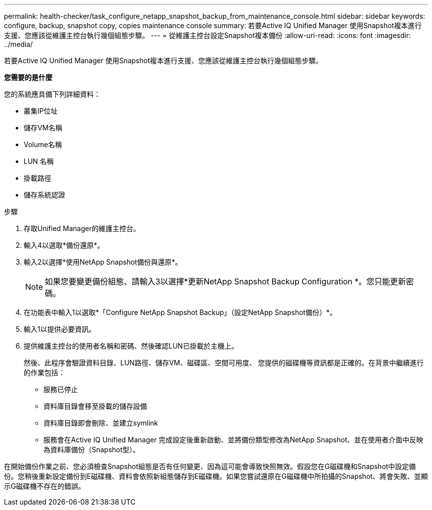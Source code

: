 ---
permalink: health-checker/task_configure_netapp_snapshot_backup_from_maintenance_console.html 
sidebar: sidebar 
keywords: configure, backup, snapshot copy, copies maintenance console 
summary: 若要Active IQ Unified Manager 使用Snapshot複本進行支援、您應該從維護主控台執行幾個組態步驟。 
---
= 從維護主控台設定Snapshot複本備份
:allow-uri-read: 
:icons: font
:imagesdir: ../media/


[role="lead"]
若要Active IQ Unified Manager 使用Snapshot複本進行支援、您應該從維護主控台執行幾個組態步驟。

*您需要的是什麼*

您的系統應具備下列詳細資料：

* 叢集IP位址
* 儲存VM名稱
* Volume名稱
* LUN 名稱
* 掛載路徑
* 儲存系統認證


.步驟
. 存取Unified Manager的維護主控台。
. 輸入4以選取*備份還原*。
. 輸入2以選擇*使用NetApp Snapshot備份與還原*。
+
[NOTE]
====
如果您要變更備份組態、請輸入3以選擇*更新NetApp Snapshot Backup Configuration *。您只能更新密碼。

====
. 在功能表中輸入1以選取*「Configure NetApp Snapshot Backup」（設定NetApp Snapshot備份）*。
. 輸入1以提供必要資訊。
. 提供維護主控台的使用者名稱和密碼、然後確認LUN已掛載於主機上。
+
然後、此程序會驗證資料目錄、LUN路徑、儲存VM、磁碟區、空間可用度、 您提供的磁碟機等資訊都是正確的。在背景中繼續進行的作業包括：

+
** 服務已停止
** 資料庫目錄會移至掛載的儲存設備
** 資料庫目錄即會刪除、並建立symlink
** 服務會在Active IQ Unified Manager 完成設定後重新啟動、並將備份類型修改為NetApp Snapshot、並在使用者介面中反映為資料庫備份（Snapshot型）。




在開始備份作業之前、您必須檢查Snapshot組態是否有任何變更、因為這可能會導致快照無效。假設您在G磁碟機和Snapshot中設定備份。您稍後重新設定備份到E磁碟機、資料會依照新組態儲存到E磁碟機。如果您嘗試還原在G磁碟機中所拍攝的Snapshot、將會失敗、並顯示G磁碟機不存在的錯誤。
